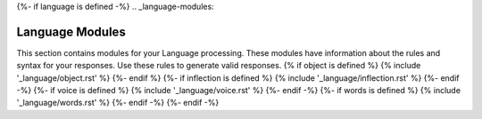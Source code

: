 {%- if language is defined -%}
.. _language-modules:

================
Language Modules
================

This section contains modules for your Language processing. These modules have information about the rules and syntax for your responses. Use these rules to generate valid responses. 
{% if object is defined %}
{% include '_language/object.rst' %}
{%- endif %}
{%- if inflection is defined %}
{% include '_language/inflection.rst' %}
{%- endif -%}
{%- if voice is defined %}
{% include '_language/voice.rst' %}
{%- endif -%}
{%- if words is defined %}
{% include '_language/words.rst' %}
{%- endif -%}
{%- endif -%}